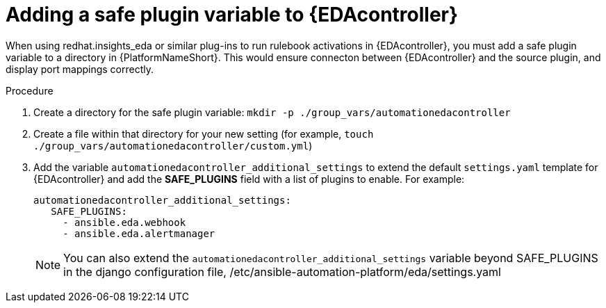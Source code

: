 
[id="proc-add-eda-safe-plugin-var"]

= Adding a safe plugin variable to {EDAcontroller}

When using redhat.insights_eda or similar plug-ins to run rulebook activations in {EDAcontroller}, you must add a safe plugin variable to a directory in {PlatformNameShort}. This would ensure connecton between {EDAcontroller} and the source plugin, and display port mappings correctly. 

.Procedure

. Create a directory for the safe plugin variable: `mkdir -p ./group_vars/automationedacontroller`
. Create a file within that directory for your new setting (for example, `touch ./group_vars/automationedacontroller/custom.yml`)
. Add the variable `automationedacontroller_additional_settings` to extend the default `settings.yaml` template for {EDAcontroller} and add the *SAFE_PLUGINS* field with a list of plugins to enable. For example: 
+
----
automationedacontroller_additional_settings:
   SAFE_PLUGINS:
     - ansible.eda.webhook
     - ansible.eda.alertmanager
----
+
[NOTE]
====
You can also extend the `automationedacontroller_additional_settings` variable beyond SAFE_PLUGINS in the django configuration file, /etc/ansible-automation-platform/eda/settings.yaml 
====

